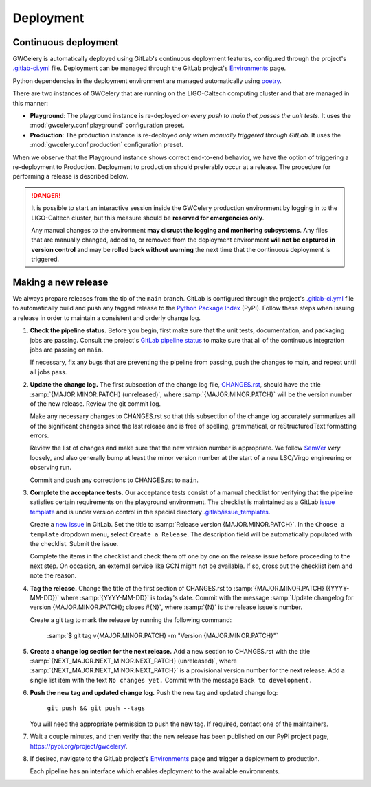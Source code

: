 Deployment
==========

Continuous deployment
---------------------

GWCelery is automatically deployed using GitLab's continuous deployment
features, configured through the project's `.gitlab-ci.yml`_ file. Deployment
can be managed through the GitLab project's `Environments`_ page.

Python dependencies in the deployment environment are managed automatically
using `poetry`_.

There are two instances of GWCelery that are running on the LIGO-Caltech
computing cluster and that are managed in this manner:

*   **Playground**: The playground instance is re-deployed *on every push to
    main that passes the unit tests*. It uses the
    :mod:`gwcelery.conf.playground` configuration preset.

*   **Production**: The production instance is re-deployed *only when manually
    triggered through GitLab*. It uses the
    :mod:`gwcelery.conf.production` configuration preset.

When we observe that the Playground instance shows correct end-to-end behavior,
we have the option of triggering a re-deployment to Production. Deployment to
production should preferably occur at a release. The procedure for performing a
release is described below.

.. danger::
   It is possible to start an interactive session inside the GWCelery
   production environment by logging in to the LIGO-Caltech cluster, but this
   measure should be **reserved for emergencies only**.

   Any manual changes to the environment **may disrupt the logging and
   monitoring subsystems**. Any files that are manually changed, added to, or
   removed from the deployment environment **will not be captured in version
   control** and may be **rolled back without warning** the next time that the
   continuous deployment is triggered.

Making a new release
--------------------

We always prepare releases from the tip of the ``main`` branch. GitLab is
configured through the project's `.gitlab-ci.yml`_ file to automatically build
and push any tagged release to the `Python Package Index`_ (PyPI). Follow these
steps when issuing a release in order to maintain a consistent and orderly
change log.

1.  **Check the pipeline status.** Before you begin, first make sure that the
    unit tests, documentation, and packaging jobs are passing. Consult the
    project's `GitLab pipeline status`_ to make sure that all of the continuous
    integration jobs are passing on ``main``.

    If necessary, fix any bugs that are preventing the pipeline from passing,
    push the changes to main, and repeat until all jobs pass.

2.  **Update the change log.** The first subsection of the change log file,
    `CHANGES.rst`_, should have the title :samp:`{MAJOR.MINOR.PATCH}
    (unreleased)`, where :samp:`{MAJOR.MINOR.PATCH}` will be the version number
    of the new release. Review the git commit log.

    Make any necessary changes to CHANGES.rst so that this
    subsection of the change log accurately summarizes all of the significant
    changes since the last release and is free of spelling, grammatical, or
    reStructuredText formatting errors.

    Review the list of changes and make sure that the new version number is
    appropriate. We follow `SemVer`_ *very* loosely, and also generally bump at
    least the minor version number at the start of a new LSC/Virgo engineering
    or observing run.

    Commit and push any corrections to CHANGES.rst to ``main``.

3.  **Complete the acceptance tests.** Our acceptance tests
    consist of a manual checklist for verifying that the pipeline satisfies
    certain requirements on the playground environment. The checklist is
    maintained as a GitLab `issue template`_ and is under version control in
    the special directory `.gitlab/issue_templates`_.

    Create a `new issue`_ in GitLab. Set the title to :samp:`Release version
    {MAJOR.MINOR.PATCH}`. In the ``Choose a template`` dropdown menu, select
    ``Create a Release``. The description field will be automatically populated
    with the checklist. Submit the issue.

    Complete the items in the checklist and check them off one by one on the
    release issue before proceeding to the next step. On occasion, an external
    service like GCN might not be available. If so, cross out the checklist
    item and note the reason.

    .. image:: _static/acceptance-tests-checklist.png
       :alt: Screen shot of a release issue

4.  **Tag the release.** Change the title of the first section of
    CHANGES.rst to :samp:`{MAJOR.MINOR.PATCH} ({YYYY-MM-DD})` where
    :samp:`{YYYY-MM-DD}` is today's date. Commit with the message :samp:`Update
    changelog for version {MAJOR.MINOR.PATCH}; closes #{N}`, where :samp:`{N}`
    is the release issue's number.

    Create a git tag to mark the release by running the following command:

        :samp:`$ git tag v{MAJOR.MINOR.PATCH} -m "Version {MAJOR.MINOR.PATCH}"`

5.  **Create a change log section for the next release.** Add a new section to
    CHANGES.rst with the title :samp:`{NEXT_MAJOR.NEXT_MINOR.NEXT_PATCH}
    (unreleased)`, where :samp:`{NEXT_MAJOR.NEXT_MINOR.NEXT_PATCH}` is a
    provisional version number for the next release. Add a single list item
    with the text ``No changes yet.`` Commit with the message ``Back to
    development.``

6.  **Push the new tag and updated change log.** Push the new tag and updated
    change log:

        ``git push && git push --tags``

    You will need the appropriate permission to push the new tag. If required,
    contact one of the maintainers.

7.  Wait a couple minutes, and then verify that the new release has been
    published on our PyPI project page, https://pypi.org/project/gwcelery/.

8.  If desired, navigate to the GitLab project's `Environments`_ page and
    trigger a deployment to production.

    Each pipeline has an interface which enables deployment to the 
    available environments. 

    .. image:: _static/deployment-screenshot.png
       :alt: Screen shot of deployment options

.. _`Environments`: https://git.ligo.org/emfollow/gwcelery/environments
.. _`.gitlab-ci.yml`: https://git.ligo.org/emfollow/gwcelery/blob/main/.gitlab-ci.yml
.. _`poetry`: https://python-poetry.org/
.. _`Python Package Index`: https://pypi.org
.. _`GitLab pipeline status`: https://git.ligo.org/emfollow/gwcelery/pipelines
.. _`CHANGES.rst`: https://git.ligo.org/emfollow/gwcelery/blob/main/CHANGES.rst
.. _`SemVer`: https://semver.org
.. _`issue template`: https://docs.gitlab.com/ee/user/project/description_templates.html
.. _`.gitlab/issue_templates`: https://git.ligo.org/emfollow/gwcelery/tree/main/.gitlab/issue_templates
.. _`new issue`: https://git.ligo.org/emfollow/gwcelery/issues/new
